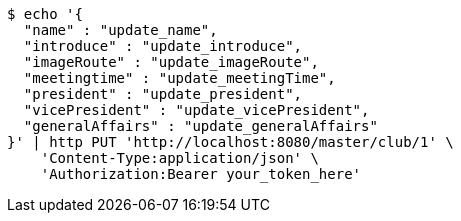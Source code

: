 [source,bash]
----
$ echo '{
  "name" : "update_name",
  "introduce" : "update_introduce",
  "imageRoute" : "update_imageRoute",
  "meetingtime" : "update_meetingTime",
  "president" : "update_president",
  "vicePresident" : "update_vicePresident",
  "generalAffairs" : "update_generalAffairs"
}' | http PUT 'http://localhost:8080/master/club/1' \
    'Content-Type:application/json' \
    'Authorization:Bearer your_token_here'
----